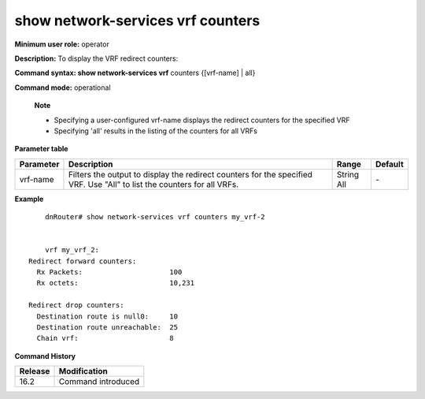 show network-services vrf counters
----------------------------------

**Minimum user role:** operator

**Description:** To display the VRF redirect counters:


**Command syntax: show network-services vrf** counters {[vrf-name] | all}

**Command mode:** operational


..

	**Note**

	- Specifying a user-configured vrf-name displays the redirect counters for the specified VRF

	- Specifying 'all' results in the listing of the counters for all VRFs


**Parameter table**

+-----------+-------------------------------------------------------------------------------------------------------------------------+--------+---------+
| Parameter | Description                                                                                                             | Range  | Default |
+===========+=========================================================================================================================+========+=========+
| vrf-name  | Filters the output to display the redirect counters for the specified VRF. Use "All" to list the counters for all VRFs. | String | \-      |
|           |                                                                                                                         | All    |         |
+-----------+-------------------------------------------------------------------------------------------------------------------------+--------+---------+


**Example**
::

	dnRouter# show network-services vrf counters my_vrf-2


	vrf my_vrf_2:
    Redirect forward counters:
      Rx Packets:                     100
      Rx octets:                      10,231

    Redirect drop counters:
      Destination route is null0:     10
      Destination route unreachable:  25
      Chain vrf:                      8

.. **Help line:** show network-services VRF counters [vrf-name]

**Command History**

+---------+--------------------+
| Release | Modification       |
+=========+====================+
| 16.2    | Command introduced |
+---------+--------------------+
